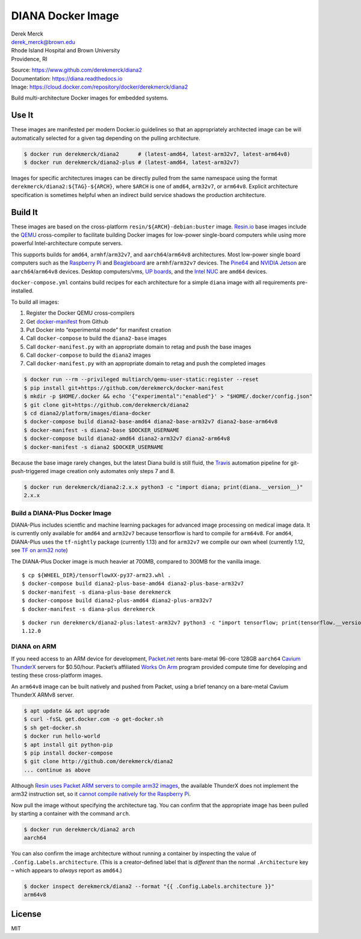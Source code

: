 DIANA Docker Image
==================

| Derek Merck
| derek_merck@brown.edu
| Rhode Island Hospital and Brown University
| Providence, RI

|Build Status| |Coverage Status| |Doc Status|

| Source: https://www.github.com/derekmerck/diana2
| Documentation: https://diana.readthedocs.io
| Image: https://cloud.docker.com/repository/docker/derekmerck/diana2

Build multi-architecture Docker images for embedded systems.

Use It
------

These images are manifested per modern Docker.io guidelines so that an
appropriately architected image can be will automatically selected for a
given tag depending on the pulling architecture.

.. code:: bash

   $ docker run derekmerck/diana2      # (latest-amd64, latest-arm32v7, latest-arm64v8)
   $ docker run derekmerck/diana2-plus # (latest-amd64, latest-arm32v7)

Images for specific architectures images can be directly pulled from the
same namespace using the format ``derekmerck/diana2:${TAG}-${ARCH}``,
where ``$ARCH`` is one of ``amd64``, ``arm32v7``, or ``arm64v8``.
Explicit architecture specification is sometimes helpful when an
indirect build service shadows the production architecture.

Build It
--------

These images are based on the cross-platform
``resin/${ARCH}-debian:buster`` image. `Resin.io <http://resin.io>`__
base images include the `QEMU <https://www.qemu.org>`__ cross-compiler
to facilitate building Docker images for low-power single-board
computers while using more powerful Intel-architecture compute servers.

This supports builds for ``amd64``, ``armhf``/``arm32v7``, and
``aarch64``/``arm64v8`` architectures. Most low-power single board
computers such as the `Raspberry Pi <https://www.raspberrypi.org>`__ and
`Beagleboard <http://beagleboard.org>`__ are ``armhf``/``arm32v7``
devices. The `Pine64 <https://www.pine64.org>`__ and `NVIDIA
Jetson <https://developer.nvidia.com/embedded/buy/jetson-tx2>`__ are
``aarch64``/``arm64v8`` devices. Desktop computers/vms, `UP
boards <http://www.up-board.org/upcore/>`__, and the `Intel
NUC <https://www.intel.com/content/www/us/en/products/boards-kits/nuc.html>`__
are ``amd64`` devices.

``docker-compose.yml`` contains build recipes for each architecture for
a simple ``diana`` image with all requirements pre-installed.

To build all images:

1. Register the Docker QEMU cross-compilers
2. Get
   `docker-manifest <https://github.com/derekmerck/docker-manifest>`__
   from Github
3. Put Docker into “experimental mode” for manifest creation
4. Call ``docker-compose`` to build the ``diana2-base`` images
5. Call ``docker-manifest.py`` with an appropriate domain to retag and
   push the base images
6. Call ``docker-compose`` to build the ``diana2`` images
7. Call ``docker-manifest.py`` with an appropriate domain to retag and
   push the completed images

.. code:: bash

   $ docker run --rm --privileged multiarch/qemu-user-static:register --reset
   $ pip install git+https://github.com/derekmerck/docker-manifest
   $ mkdir -p $HOME/.docker && echo '{"experimental":"enabled"}' > "$HOME/.docker/config.json"
   $ git clone git+https://github.com/derekmerck/diana2
   $ cd diana2/platform/images/diana-docker
   $ docker-compose build diana2-base-amd64 diana2-base-arm32v7 diana2-base-arm64v8
   $ docker-manifest -s diana2-base $DOCKER_USERNAME
   $ docker-compose build diana2-amd64 diana2-arm32v7 diana2-arm64v8
   $ docker-manifest -s diana2 $DOCKER_USERNAME 

Because the base image rarely changes, but the latest Diana build is
still fluid, the `Travis <http://travis-ci.org>`__ automation pipeline
for git-push-triggered image creation only automates only steps 7 and 8.

.. code:: bash

   $ docker run derekmerck/diana2:2.x.x python3 -c "import diana; print(diana.__version__)"
   2.x.x

Build a DIANA-Plus Docker Image
~~~~~~~~~~~~~~~~~~~~~~~~~~~~~~~

DIANA-Plus includes scientfic and machine learning packages for advanced
image processing on medical image data. It is currently only available
for ``amd64`` and ``arm32v7`` because tensorflow is hard to compile for
``arm64v8``. For ``amd64``, DIANA-Plus uses the ``tf-nightly`` package
(currently 1.13) and for ``arm32v7`` we compile our own wheel (currently
1.12, see `TF on arm32 note <./TF_on_arm32v7.rst>`__)

The DIANA-Plus Docker image is much heavier at 700MB, compared to 300MB
for the vanilla image.

::

   $ cp ${WHEEL_DIR}/tensorflowXX-py37-arm23.whl .
   $ docker-compose build diana2-plus-base-amd64 diana2-plus-base-arm32v7
   $ docker-manifest -s diana-plus-base derekmerck
   $ docker-compose build diana2-plus-amd64 diana2-plus-arm32v7
   $ docker-manifest -s diana-plus derekmerck

::

   $ docker run derekmerck/diana2-plus:latest-arm32v7 python3 -c "import tensorflow; print(tensorflow.__version__)" 
   1.12.0

DIANA on ARM
~~~~~~~~~~~~

If you need access to an ARM device for development,
`Packet.net <https://packet.net>`__ rents bare-metal 96-core 128GB
``aarch64`` `Cavium
ThunderX <https://www.cavium.com/product-thunderx-arm-processors.html>`__
servers for $0.50/hour. Packet’s affiliated `Works On
Arm <https://www.worksonarm.com>`__ program provided compute time for
developing and testing these cross-platform images.

An ``arm64v8`` image can be built natively and pushed from Packet, using
a brief tenancy on a bare-metal Cavium ThunderX ARMv8 server.

.. code:: bash

   $ apt update && apt upgrade
   $ curl -fsSL get.docker.com -o get-docker.sh
   $ sh get-docker.sh 
   $ docker run hello-world
   $ apt install git python-pip
   $ pip install docker-compose
   $ git clone http://github.com/derekmerck/diana2 
   ... continue as above

Although `Resin uses Packet ARM servers to compile arm32
images <https://resin.io/blog/docker-builds-on-arm-servers-youre-not-crazy-your-builds-really-are-5x-faster/>`__,
the available ThunderX does not implement the arm32 instruction set, so
it `cannot compile natively for the Raspberry
Pi <https://gitlab.com/gitlab-org/omnibus-gitlab/issues/2544>`__.

Now pull the image without specifying the architecture tag. You can
confirm that the appropriate image has been pulled by starting a
container with the command ``arch``.

.. code:: bash

   $ docker run derekmerck/diana2 arch
   aarch64

You can also confirm the image architecture without running a container
by inspecting the value of ``.Config.Labels.architecture``. (This is a
creator-defined label that is *different* than the normal
``.Architecture`` key – which appears to *always* report as ``amd64``.)

.. code:: bash

   $ docker inspect derekmerck/diana2 --format "{{ .Config.Labels.architecture }}"
   arm64v8

License
-------

MIT

.. |Build Status| image:: https://travis-ci.org/derekmerck/diana2.svg?branch=master
   :target: https://travis-ci.org/derekmerck/diana2
.. |Coverage Status| image:: https://codecov.io/gh/derekmerck/diana2/branch/master/graph/badge.svg
   :target: https://codecov.io/gh/derekmerck/diana2
.. |Doc Status| image:: https://readthedocs.org/projects/diana/badge/?version=master
   :target: https://diana.readthedocs.io/en/master/?badge=master
